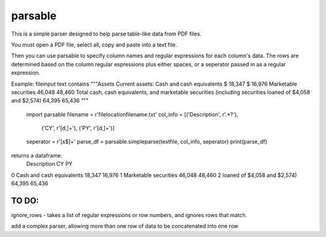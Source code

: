 parsable
=======================
This is a simple parser designed to help parse table-like data from PDF files.

You must open a PDF file, select all, copy and paste into a text file. 

Then you can use parsable to specify column names and regular expressions for each
column's data. The rows are determined based on the column regular espressions plus either
spaces, or a seperator passed in as a regular expression.

Example:
fileinput text contains 
"""Assets
Current assets:
Cash and cash equivalents $ 18,347 $ 16,976
Marketable securities 46,048 48,460
Total cash, cash equivalents, and marketable securities (including securities
loaned of $4,058 and $2,574) 64,395 65,436
"""

    import parsable
    filename = r'filelocation\filename.txt'
    col_info = [('Description', r'.*?'),
                ('CY', r'[\d\,]+'),
                ('PY', r'[\d\,]+')]
    seperator = r'[\s\$]+'
    parse_df = parsable.simpleparse(testfile, col_info, seperator)
    print(parse_df)
    
returns a dataframe:
                                          Description       CY       PY
0                           Cash and cash equivalents   18,347   16,976
1                               Marketable securities   46,048   48,460
2                        loaned of $4,058 and $2,574)   64,395   65,436


TO DO:
------

ignore_rows - takes a list of regular expressions or row numbers, and ignores rows that match.  

add a complex parser, allowing more than one row of data to be concatenated into one row
